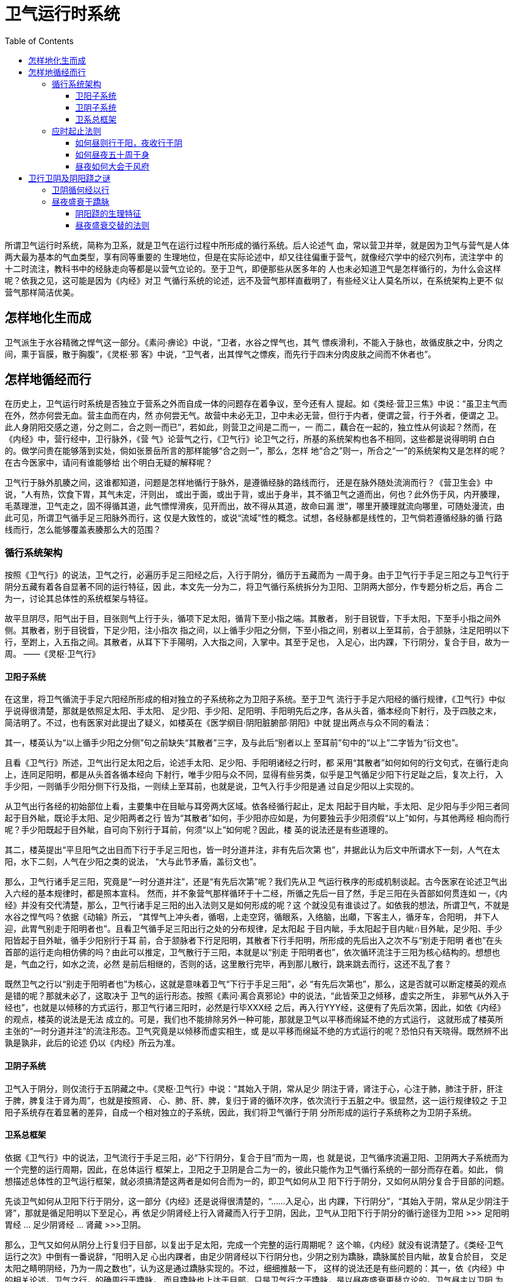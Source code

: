 = 卫气运行时系统
:toc:
:toclevels: 5
:imagesdir: images

所谓卫气运行时系统，简称为卫系，就是卫气在运行过程中所形成的循行系统。后人论述气
血，常以营卫并举，就是因为卫气与营气是人体两大最为基本的气血类型，享有同等重要的
生理地位，但是在实际论述中，却又往往偏重于营气，就像经穴学中的经穴列布，流注学中
的十二时流注，教科书中的经脉走向等都是以营气立论的。至于卫气，即便那些从医多年的
人也未必知道卫气是怎样循行的，为什么会这样呢？依我之见，这可能是因为《内经》对卫
气循行系统的论述，远不及营气那样直截明了，有些经义让人莫名所以，在系统架构上更不
似营气那样简洁优美。

== 怎样地化生而成

卫气派生于水谷精微之悍气这一部分。《素问·痹论》中说，“卫者，水谷之悍气也，其气
慓疾滑利，不能入于脉也，故循皮肤之中，分肉之间，熏于盲膜，散于胸腹”，《灵枢·邪
客》中说，“卫气者，出其悍气之慓疾，而先行于四末分肉皮肤之间而不休者也”。

== 怎样地循经而行

在历史上，卫气运行时系统是否独立于营系之外而自成一体的问题存在着争议，至今还有人
提起。如《类经·营卫三焦》中说：“虽卫主气而在外，然亦何尝无血。营主血而在内，然
亦何尝无气。故营中未必无卫，卫中未必无营，但行于内者，便谓之营，行于外者，便谓之
卫。此人身阴阳交感之道，分之则二，合之则一而已”，若如此，则营卫之间是二而一，一
而二，藕合在一起的，独立性从何谈起？然而，在《内经》中，营行经中，卫行脉外，《营
气》论营气之行，《卫气行》论卫气之行，所基的系统架构也各不相同，这些都是说得明明
白白的。做学问贵在能够落到实处，倘如张景岳所言的那样能够“合之则一”，那么，怎样
地“合之”则一，所合之“一”的系统架构又是怎样的呢？在古今医家中，请问有谁能够给
出个明白无疑的解释呢？

卫气行于脉外肌腠之间，这谁都知道，问题是怎样地循行于脉外，是遵循经脉的路线而行，
还是在脉外随处流淌而行？《营卫生会》中说，“人有热，饮食下胃，其气未定，汗则出，
或出于面，或出于背，或出于身半，其不循卫气之道而出，何也？此外伤于风，内开腠理，
毛蒸理泄，卫气走之，固不得循其道，此气慓悍滑疾，见开而出，故不得从其道，故命曰漏
泄”，哪里开腠理就流向哪里，可随处漫流，由此可见，所谓卫气循手足三阳脉外而行，这
仅是大致性的，或说“流域”性的概念。试想，各经脉都是线性的，卫气倘若遵循经脉的循
行路线而行，怎么能够覆盖表腠那么大的范围？

=== 循行系统架构

按照《卫气行》的说法，卫气之行，必遍历手足三阳经之后，入行于阴分，循历于五藏而为
一周于身。由于卫气行于手足三阳之与卫气行于阴分五藏有着各自显著不同的运行特征，因
此，本文先一分为二，将卫气循行系统拆分为卫阳、卫阴两大部分，作专题分析之后，再合
二为一，讨论其总体性的系统框架与特征。

故平旦阴尽，阳气出于目，目张则气上行于头，循项下足太阳，循背下至小指之端。其散者，
别于目锐眥，下手太阳，下至手小指之间外侧。其散者，别于目锐眥，下足少阳，注小指次
指之间，以上循手少阳之分侧，下至小指之间，别者以上至耳前，合于颔脉，注足阳明以下
行，至跗上，入五指之间。其散者，从耳下下手陽明，入大指之间，入掌中。其至于足也，
入足心，出内踝，下行阴分，复合于目，故为一周。 ——《灵枢·卫气行》

==== 卫阳子系统

在这里，将卫气循流于手足六阳经所形成的相对独立的子系统称之为卫阳子系统。至于卫气
流行于手足六阳经的循行规律，《卫气行》中似乎说得很清楚，那就是依照足太阳、手太阳、
足少阳、手少阳、足阳明、手阳明先后之序，各从头首，循本经向下射行，及于四肢之末，
简洁明了。不过，也有医家对此提出了疑义，如楼英在《医学纲目·阴阳脏腑部·阴阳》中就
提出两点与众不同的看法：

其一，楼英认为“以上循手少阳之分侧”句之前缺失“其散者”三字，及与此后“别者以上
至耳前”句中的“以上”二字皆为“衍文也”。

且看《卫气行》所述，卫气出行足太阳之后，论述手太阳、足少阳、手阳明诸经之行时，都
采用“其散者”如何如何的行文句式，在循行走向上，连同足阳明，都是从头首各循本经向
下射行，唯手少阳与众不同，显得有些另类，似乎是卫气循足少阳下行足趾之后，复次上行，
入手少阳，一则循手少阳分侧下行及指，一则续上至耳前，也就是说，卫气入行手少阳是通
过自足少阳以上实现的。

从卫气出行各经的初始部位上看，主要集中在目眦与耳旁两大区域。依各经循行起止，足太
阳起于目内眦，手太阳、足少阳与手少阳三者同起于目外眦，既论手太阳、足少阳两者之行
皆为“其散者”如何，手少阳亦应如是，为何要独云手少阳须假“以上”如何，与其他两经
相向而行呢？手少阳既起于目外眦，自可向下别行于耳前，何须“以上”如何呢？因此，楼
英的说法还是有些道理的。

其二，楼英提出“平旦阳气之出目而下行于手足三阳也，皆一时分道并注，非有先后次第
也”，并据此认为后文中所谓水下一刻，人气在太阳，水下二刻，人气在少阳之类的说法，
“大与此节矛盾，盖衍文也”。

那么，卫气行诸手足三阳，究竟是“一时分道并注”，还是“有先后次第”呢？我们先从卫
气运行秩序的形成机制谈起。古今医家在论述卫气出入六经的基本规律时，都是照本宣科。
然而，并不象营气那样循环于十二经，所循之先后一目了然，手足三阳在头首部如何贯连如
一，《内经》并没有交代清楚，那么，卫气行诸手足三阳的出入法则又是如何形成的呢？这
个就没见有谁谈过了。如依我的想法，所谓卫气，不就是水谷之悍气吗？依据《动输》所云，
“其悍气上冲头者，循咽，上走空窍，循眼系，入络脑，出顑，下客主人，循牙车，合阳明，
并下人迎，此胃气别走于阳明者也”。且看卫气循手足三阳出行之处的分布规律，足太阳起
于目内眦，手太阳起于目内眦∩目外眦，足少阳、手少阳皆起于目外眦，循手少阳别行于耳
前，合于颔脉者下行足阳明，其散者下行手阳明，所形成的先后出入之次不与“别走于阳明
者也”在头首部的运行走向相仿佛的吗？由此可以推定，卫气散行于三阳，本就是以“别走
于阳明者也”，依次循环流注于三阳为核心结构的。想想也是，气血之行，如水之流，必然
是前后相继的，否则的话，这里散行完毕，再到那儿散行，跳来跳去而行，这还不乱了套？

既然卫气之行以“别走于阳明者也”为核心，这就是意味着卫气“下行于手足三阳”，必
“有先后次第也”，那么，这是否就可以断定楼英的观点是错的呢？那就未必了，这取决于
卫气的运行形态。按照《素问·离合真邪论》中的说法，“此皆荣卫之倾移，虚实之所生，
非邪气从外入于经也”，也就是以倾移的方式运行，那卫气行诸三阳时，必然是行毕XXX经
之后，再入行YYY经，这便有了先后次第，因此，如依《内经》的观点，楼英的说法是无法
成立的。可是，我们也不能排除另外一种可能，那就是卫气以平移而绵延不绝的方式运行，
这就形成了楼英所主张的“一时分道并注”的流注形态。卫气究竟是以倾移而虚实相生，或
是以平移而绵延不绝的方式运行的呢？恐怕只有天晓得。既然辨不出孰是孰非，此后的论述
仍以《内经》所云为准。

==== 卫阴子系统

卫气入于阴分，则仅流行于五阴藏之中。《灵枢·卫气行》中说：“其始入于阴，常从足少
阴注于肾，肾注于心，心注于肺，肺注于肝，肝注于脾，脾复注于肾为周”，也就是按照肾、
心、肺、肝、脾，复归于肾的循环次序，依次流行于五脏之中。很显然，这一运行规律较之
于卫阳子系统存在着显著的差异，自成一个相对独立的子系统，因此，我们将卫气循行于阴
分所形成的运行子系统称之为卫阴子系统。

==== 卫系总框架

依据《卫气行》中的说法，卫气流行于手足三阳，必“下行阴分，复合于目”而为一周，也
就是说，卫气循序流遍卫阳、卫阴两大子系统而为一个完整的运行周期，因此，在总体运行
框架上，卫阳之于卫阴是合二为一的，彼此只能作为卫气循行系统的一部分而存在着。如此，
倘想描述总体性的卫气运行框架，就必须搞清楚这两者是如何合而为一的，即卫气如何从卫
阳下行于阴分，又如何从阴分复合于目部的问题。

先谈卫气如何从卫阳下行于阴分，这一部分《内经》还是说得很清楚的，“……入足心，出
内踝，下行阴分”，“其始入于阴，常从足少阴注于肾”，那就是循足阳明以下至足心，再
依足少阴肾经上行入肾藏而入行于卫阴，因此，卫气从卫阳下行于阴分的循行途径为卫阳
>>> 足阳明胃经 … 足少阴肾经 … 肾藏 >>>卫阴。

那么，卫气又如何从阴分上行复归于目部，以复出于足太阳，完成一个完整的运行周期呢？
这个嘛，《内经》就没有说清楚了。《类经·卫气运行之次》中倒有一番说辞，“阳明入足
心出内踝者，由足少阴肾经以下行阴分也，少阴之别为蹻脉，蹻脉属於目内眦，故复合於目，
交足太阳之睛明阴经，乃为一周之数也”，认为这是通过蹻脉实现的。不过，细细推敲一下，
这样的说法还是有些问题的：其一，依《内经》中的相关论述，卫气之行，的确周行于蹻脉，
而且蹻脉也上达于目部，只是卫气行之于蹻脉，是以昼夜盛衰更替立论的。卫气昼主以卫阳
为核心，则阳蹻盛而寤，夜主以卫阴为核心，则阴蹻盛而寐，从而实现昼夜寤寐状态之间的
生理切换。很显然，这样的昼夜盛衰更替法则与本节所论不相类，而且《内经》也从没说过
卫气会循阴蹻以行的话；其二，卫气通过足阳明下行，循足少阴之分间，而不是阳蹻，从卫
阳入行卫阴，现在，从卫阴上行于卫阳，却要假阴蹻上行？这恐怕有些费解。因此，昼夜蹻
脉升降系统应该有别于本节所论，另成一个子系统，不可混淆的。既不可能假足少阴、蹻脉
以行，那么，卫气假何以行，从卫阴上行于目部，入行于卫阳的呢？谁知道呀！

妨照图2>3-2示例，卫气所行手足三阳的图式定位以帝出章为准。依据卫阳、卫阴两大子系
统的循行法则，绘制卫气循行系统框架图如下：

image::07-01.png[]

=== 应时起止法则

提起卫行昼夜五十周于身过程中的应时起止问题，《卫气行》倒是详为例述，似乎是不成问
题的。但仔细检读一下，那就乐观不起来了，因为《卫气行》中的例述本身就是一个大问题。

 

岁有十二月，日有十二辰，子午为经，卯酉为纬，天周二十八宿，而一面七星，四七二十八
星，房昴为纬，虚张为经，是故房至毕为阳，昴至心为阴，阳主昼，阴主夜。故卫气之行，
一日一夜五十周于身，昼日行于阳二十五周，夜行于阴二十五周，周于五藏。

是故日行一舍，人气行一周与十分身之八。日行二舍，人气行三周于身与十分身之六……日
行十四舍，人气二十五周于身有奇分与十分身之二，阳尽于阴，阴受气矣。其始入于阴，常
从足少阴注于肾，肾注于心，心注于肺，肺注于肝，肝注于脾，脾复注于肾为周。是故夜行
一舍，人气行于阴藏一周与十分藏之八，亦如阳行之二十五周，而复合于目。阴阳一日一夜，
合有奇分十分身之四。与十分藏之二。是故人之所以卧起之时有早晏者，奇分不尽故也。

分有多少，日有长短，春秋冬夏，各有分理，然后常以平旦为纪，以夜尽为始。是故一日一
夜，水下百刻，二十五刻者，半日之度也，常如是无已……水下一刻，人气在太阳。水下二
刻，人气在少阳。水下三刻，人气在阳明。水下四刻，人气在阴分……水下二十一刻，人气
在太阳。水下二十二刻，人气在少阳。水下二十三刻，人气在阳明。水下二十四刻，人气在
阴分；水下二十五刻，人气在太阳。此半日之度也。

从房至毕一十四舍水下五十刻，日行半度，回行一舍，水下三刻与七分刻之四。大要曰：常
以日之加于宿上也，人气在太阳，是故日行一舍，人气行三阳行与阴分，常如是无已，天与
地同纪。纷纷昐昐，终而复始，一日一夜水下百刻而尽矣。

 

以上便是《卫气行》对卫气昼夜五十周身过程的论述部分，在字面上，这些文字的语义很容
易理解，没有什么好解释的。问题主要出在天人模型及其模拟演绎过程在具体语义细节上究
竟应该如何理解上。

==== 如何昼则行于阳，夜收行于阴

“昼日行于阳二十五周，夜行于阴二十五周”，一般都理解为昼则卫气行于阳经二十五周，
夜则卫气行于阴藏二十五周。实际上，这样理解还是有些问题的。按照《卫气行》中的定义，
“房至毕为阳，昴至心为阴，阳主昼，阴主夜”，此句应解读为昼则日行于房至毕之间，卫
行二十五周，夜则日行于昴至心之间，卫亦行二十五周。当然，这些都是不伤根本的，根本
的疑点在于卫气在昼夜之中如何分别运行二十五周的。

依据《卫气行》中的说法，“是故日行一舍，人气行一周与十分身之八”、“阳尽于阴，阴
受气矣。其始入于阴，常从足少阴注于肾，肾注于心，心注于肺，肺注于肝，肝注于脾，脾
复注于肾为周。是故夜行一舍，人气行于阴藏一周与十分藏之八，亦如阳行之二十五周，而
复合于目”、“夜行于阴二十五周，周于五藏”，昼则卫气周行于六阳经，六阳经遍行全身，
故以二十五周于身立论；夜则卫气周行于五藏，故以二十五周于藏立论，也就是说，卫阳与
卫阴以昼夜分开各自独行二十五周，这显然与前面所述的卫气遍行手足三阳，“下行阴分，
复合于目，故为一周”的说法相矛盾，也是其后例举的水下四刻遍历三阳与阴分的流注法则
相抵触。

==== 如何昼夜五十周于身

卫阳子系统的运行方式十分奇特，以目部、耳旁为核心，各循本经下行至四肢末端，并不似
营气那样的循环结构，那么，如何周行于六经呢？依据《卫气行》中的说法，那就是循太阳、
少阳、阳明之次，逐时射行于各经。再如，昼则历行三阳及阴分为一周，那么，夜则如何呢？
是否是历行五藏及阳分为一周，还是仅行于五藏为一周？医家们议论纷纷，至今也没有整出
个头绪来。倘若这些问题都是潜在的，不谈也罢，那么，四刻为一周于身这一说法就是明摆
着的问题。

卫气逐刻流注各经的规律，《卫气行》以“半日之度”，卫行六周有余为例详加列述，大致
卫行手足三阳及阴分，历时四刻。如此，昼夜百刻计，卫气只行二十五周于身，这显然与昼
夜五十周于身的说法相抵触。白纸黑字，实在太扎眼了！《类经·卫气运行之次》中说，
“水下二十五刻，计前数凡六周於身，而又兼足手太阳二经，此日行七舍则半日之度也。按
前数二十五刻，得周日四分之一，而卫气之行止六周有奇，然则总计周日之数惟二十五周於
身，乃与五十周之义未合，意者水下一刻，人气在太阳者二周，以一刻作半刻，则正合全数，
此中或有别解，惟後之君子再正”。

张景岳的想法倒也直截，主张将原来的一刻之数改为半刻。假如不存在传抄错误——如是，怎
样解释都没有意义，能够写出象《内经》这样不朽经典的人，犯下如此显眼的低级错误，令
人匪夷所思。那么，是否还有别的解释呢？且看前文中云，“日行一舍，人气行一周与十分
身之八（注：50/28 = 1.79）”，昼夜以百刻计，则日行一舍的时间约为三刻又七分刻之四
（注：100刻/28宿 ≈ 3.57刻/宿），略为四刻，接近于卫气行遍三阳及阴分的时间，故其
后又有“是故日行一舍，人气行三阳行与阴分”的说法，这就形成了“人气行一周与十分身
之八”与“人气行三阳行与阴分”之间的等价关系。准确地说，1.79周︰3.57刻 = X周︰4
刻，X =（1.79周*4刻）/ 3.57刻 = 2周，也就是说，卫气四刻历行三阳及阴分，应以二周
计，只是这二周之数又该如何理解呢？参考前文中卫阴、卫阳分行各论的说法，勉强说得过
去的解释就是，历行手足三阳为一周，卫气在阴分历行五藏为一周，由此产生的疑问是，同
为一周于身，历行三阳占时三刻，行及阴分只需一刻，时差咋就这么大呢？将这一运行时刻，
推及到“夜行于阴二十五周，周于五藏”、“昼日行于阳二十五周，夜行于阴二十五周”，
这会产生什么样的结论？全乱套了！唉，头都大了，再谈下去还不知蹦出什么问题来，不说
了。

回过头来再看《五十营》与《营气》，以营行五十周于身而为一周比拟于年周日视运动退移
一周于天，这便涉及到逆顺之常的问题，而在《卫气行》中，仅以昼夜卫行五十周于身比拟
于日视运动东西而行一周于天，只顺不逆，当然不可能会出现逆顺之常的现象了。

==== 昼夜如何大会于风府

营卫昼夜五十周于身而复大会，这是《内经》的基本论点。如依《卫气行》中的论述，卫气
昼夜固然五十周于身，却无法形成五十周于身而复大会，那么，倘若大会，又如何进行大会
的呢？《灵枢·岁露论》中倒有一番解释，“卫气一日一夜，常大会于风府……卫气之行风
府，日下一节，二十一日，下至尾底，二十二日，入脊内，注于伏冲之脉，其行九日，出于
缺盆之中（注：任脉天突也），其气上行”，卫气大会于风府，风府之行，循背脊以下，伏
冲以升，三十日为一个周期，只是这样的大会规律，顺文解释容易，多问几个为什么就给难
住了。

其一，所谓大会，本就是基于昼夜五十周于身之上的，因此，倘若大会，那只能大会于卫气
的循行路线，即手足三阳、卫阴以及足少阴之分间等之上，否则，如何大会得起来？可是，
这里却说，“卫气之行风府”，循背脊伏冲以行，似不在循行路线之内，这该如何是好？其
中，手足三阳、足少阴等的循行分布与循背脊伏冲以行的运行特征绝不相类，只是卫阴周流
于五藏时，当假何经何脉以行，《内经》并没有交代清楚。因此，最有可能的解释便是，背
脊伏冲是卫阴周流于五藏时所循行的路线。

其二，营卫之行法象于日月，这同样是《内经》的基本观点。营气之行的法象对象及其法象
模型，《五十营》与《营气》说得很清楚，那么，卫气呢？《卫气行》虽然论述了卫行五十
周于身之与日视运行一周于天的关系，但这种关系仅仅是度量对应关系，而非法象关系，因
为并没有涉及到这两者总体运行周期之间的比拟关联。那么，就卫气而言，总体性的周期行
为又是如何的呢？可资借鉴的恐怕只有卫气昼夜常大会于风府这一说法了。

所谓大会，即所始复归于所终，完成一个运行周期。可这里所说的大会却是逐日依次退移着
的，可见并没有完成一个完整的运行周期，仅仅指逐日之终始处。依据“卫气之行风府，日
下一节”，循脊以降，伏冲以升，必三十日而一周于身的说法，卫气完整的运行周期当为一
月。反观日月之行，以一月为一个周期的只有月视运动，如以此推测，卫气逐日之终始法象
于月视运动。再看《岁露论》、《八正神明论》等篇再三申明，卫气之盛衰法象于月相之亏
盈，可见这样的猜想还是有一定依据的。

假如大会之说反映了卫气之行的实际形情，这便涉及到一个更深层次上的问题，《卫气行》
中所述仅是卫气在逐日之中的运行概况，远称不上精确，而要想精确演绎，就必须考虑到一
月为一周的周期性因素，也就是说，在演绎卫气逐日之所行时，必须考虑到逐日大会于风府
的实际形情。这在理论上并不难，难就难在演绎所得的结果无从验证。罢了，那就谈到这里
吧。

 

== 卫行卫阴及阴阳跷之谜

=== 卫阴循何经以行

在《卫气行》中，卫阴之行的论述有些另类，只论所行及的五藏，却没提行及五藏所循行的
经脉。气血必假经脉以行，这是最基本的道理，卫阴之行又岂能例外？那么，卫阴又是循何
经以行而遍及五藏的呢？这显然是个问题。且就《内经》提及的卫气之所行的手足三阳、阴
阳蹻而言，手足三阳以卫阳之所行立论，而阴阳蹻以昼夜盛衰立论，既不可能昼夜五十周于
身，更不可能依次遍及肾、心、肺、肝、脾等五藏，因此，这两者都不可能是卫阴假以行及
五藏的经脉对象，那剩下的只有大会于风府之所行的背脊伏冲了。那么，卫阴到底是不是假
背脊伏冲以行呢？这就要看假背脊伏冲以行，能否依次遍行肾、心、肺、肝、脾等五藏，而
这在《内经》中是找不出能够解答这一问题的线索的。

=== 昼夜盛衰于蹻脉

==== 阴阳跷的生理特征

先从跷脉的循行路线谈起。《灵枢·脉度》中说，“蹻脉者，少阴之别，起于然骨之后。上
内踝之上，直上循阴股入阴，上循胸里，入缺盆，上出人迎之前，入頄，属目内眥，合于太
阳、阳蹻而上行，气并相还，则为濡目，气不荣，则目不合”，这无疑是指阴跷。至于阳跷，
《内经》仅仅说明了与阴蹻在头首部的交接方位，但具体的循行路线却付之阙如。《难经》
始有阳跷的循行纪述，《二十八难》中说，“阳蹻脉者，起于跟中，循外踝上行，入风池”，
也是很粗略的，后人依据《甲乙》诸书有关阳蹻交会穴的记载，才勾勒出阳蹻脉的循行轮廓。

依据《脉度》中“蹻脉者……入頄，属目内眥，合于太阳、阳蹻而上行”，《寒热病》中
“足太阳有通项入于脑者，正属目本，名曰眼系……在项中两筋间入脑，乃别阴蹻、阳蹻，
阴阳相交，阳入阴，阴出阳，交于目锐眦（注：应为目内眦）”，以及《八脉考》中阴阳跷
上行属目内眦，与手足太阳、足阳明等五脉会于睛明穴的说法，阴阳跷外交于目内眦，内交
于目系，因此，目部是阴阳跷在头首部的聚交核心所在，且从阴阳蹻脉在昼夜中的盛衰变化
所形成的寤寐效应上看，阴阳蹻脉的生理作用也主要体现在目部的开阖上，其中，阳蹻主开，
阴蹻主阖。

至于这两经所属的藏腑属性，阴蹻为“少阴之别”，这个《内经》说得很清楚，在五藏属肾
无疑；阳蹻为“足太阳之别脉”，《内》、《难》谁也没有这样说过，很可能是后人依据阳
跷的交会穴与足太阳比较密切，并比附阴蹻的说法而得来的。依据卫气昼夜阴阳相入的循环
法则，昼则主行于卫阳，而卫阳以足太阳为纲，阳蹻又为足太阳之别，故卫阳盛则阳蹻亦盛；
夜则主行于卫阴，而卫阴主之在肾，阴蹻为少阴之别，故卫阴盛则阴蹻亦盛。

从阴阳蹻脉的生理特征上看，这与卫气之所行的核心构架是同构的，因此，《内经》在论述
营卫昼夜之行对蹻脉盛衰变化的影响时，多以卫气为基础，也就一点也不奇怪了。

==== 昼夜盛衰交替的法则

卫气在阴阳蹻脉中的影响，并不似卫气行之于卫阳、卫阴那样循经周流不已，而是体现于卫
气昼夜阴阳相入所造成的盛衰变化上。卫气昼则主行于卫阳而阳气盛，阳气盛则阳蹻脉盛；
夜则主行于卫阴而阴气盛，阴气盛则阴蹻脉盛，在生理效应上，阳蹻脉盛则目睁而寤，阴蹻
脉盛则目瞑而寐，从而形成昼夜寤寐状态的生理切换，这就是中医所主张的睡眠机制的实现
过程。
